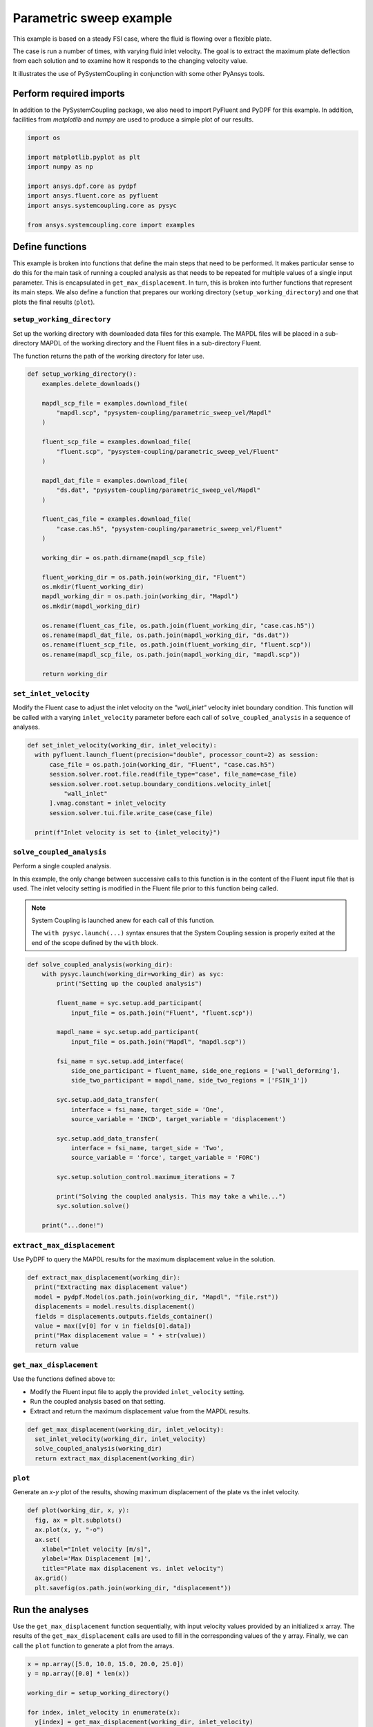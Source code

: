 
.. DO NOT EDIT.
.. THIS FILE WAS AUTOMATICALLY GENERATED BY SPHINX-GALLERY.
.. TO MAKE CHANGES, EDIT THE SOURCE PYTHON FILE:
.. "examples\00-systemcoupling\parametric_sweep_vel.py"
.. LINE NUMBERS ARE GIVEN BELOW.

.. only:: html

    .. note::
        :class: sphx-glr-download-link-note

        Click :ref:`here <sphx_glr_download_examples_00-systemcoupling_parametric_sweep_vel.py>`
        to download the full example code

.. rst-class:: sphx-glr-example-title

.. _sphx_glr_examples_00-systemcoupling_parametric_sweep_vel.py:

.. _parametric_sweep_example:

Parametric sweep example
========================

This example is based on a steady FSI case, where the fluid is flowing over a flexible plate.

The case is run a number of times, with varying fluid inlet velocity. The goal is to extract
the maximum plate deflection from each solution and to examine how it responds to the
changing velocity value.

It illustrates the use of PySystemCoupling in conjunction with some other PyAnsys tools.

.. image:: /_static/param_sweep_flow.png
   :width: 400pt
   :align: center

.. image:: /_static/param_sweep_result.png
   :width: 400pt
   :align: center

.. GENERATED FROM PYTHON SOURCE LINES 26-31

Perform required imports
------------------------
In addition to the PySystemCoupling package, we also need to import PyFluent
and PyDPF for this example. In addition, facilities from `matplotlib` and
`numpy` are used to produce a simple plot of our results.

.. GENERATED FROM PYTHON SOURCE LINES 31-44

.. code-block:: default


    import os

    import matplotlib.pyplot as plt
    import numpy as np

    import ansys.dpf.core as pydpf
    import ansys.fluent.core as pyfluent
    import ansys.systemcoupling.core as pysyc

    from ansys.systemcoupling.core import examples









.. GENERATED FROM PYTHON SOURCE LINES 46-65

Define functions
----------------
This example is broken into functions that define the main steps that
need to be performed. It makes particular sense to do this for the
main task of running a coupled analysis as that needs to be repeated
for multiple values of a single input parameter. This is encapsulated
in ``get_max_displacement``. In turn, this is broken into further
functions that represent its main steps. We also define a function that prepares our
working directory (``setup_working_directory``) and one that plots the final
results (``plot``).

``setup_working_directory``
~~~~~~~~~~~~~~~~~~~~~~~~~~~
Set up the working directory with downloaded
data files for this example. The MAPDL files will be placed in a
sub-directory MAPDL of the working directory and the Fluent files
in a sub-directory Fluent.

The function returns the path of the working directory for later use.

.. GENERATED FROM PYTHON SOURCE LINES 65-99

.. code-block:: default


    def setup_working_directory():
        examples.delete_downloads()

        mapdl_scp_file = examples.download_file(
            "mapdl.scp", "pysystem-coupling/parametric_sweep_vel/Mapdl"
        )

        fluent_scp_file = examples.download_file(
            "fluent.scp", "pysystem-coupling/parametric_sweep_vel/Fluent"
        )

        mapdl_dat_file = examples.download_file(
            "ds.dat", "pysystem-coupling/parametric_sweep_vel/Mapdl"
        )

        fluent_cas_file = examples.download_file(
            "case.cas.h5", "pysystem-coupling/parametric_sweep_vel/Fluent"
        )

        working_dir = os.path.dirname(mapdl_scp_file)

        fluent_working_dir = os.path.join(working_dir, "Fluent")
        os.mkdir(fluent_working_dir)
        mapdl_working_dir = os.path.join(working_dir, "Mapdl")
        os.mkdir(mapdl_working_dir)

        os.rename(fluent_cas_file, os.path.join(fluent_working_dir, "case.cas.h5"))
        os.rename(mapdl_dat_file, os.path.join(mapdl_working_dir, "ds.dat"))
        os.rename(fluent_scp_file, os.path.join(fluent_working_dir, "fluent.scp"))
        os.rename(mapdl_scp_file, os.path.join(mapdl_working_dir, "mapdl.scp"))

        return working_dir








.. GENERATED FROM PYTHON SOURCE LINES 100-107

``set_inlet_velocity``
~~~~~~~~~~~~~~~~~~~~~~
Modify the Fluent case to adjust the
inlet velocity on the `"wall_inlet"` velocity inlet boundary
condition. This function will be called with a varying ``inlet_velocity``
parameter before each call of ``solve_coupled_analysis`` in
a sequence of analyses.

.. GENERATED FROM PYTHON SOURCE LINES 107-119

.. code-block:: default


    def set_inlet_velocity(working_dir, inlet_velocity):
      with pyfluent.launch_fluent(precision="double", processor_count=2) as session:
          case_file = os.path.join(working_dir, "Fluent", "case.cas.h5")
          session.solver.root.file.read(file_type="case", file_name=case_file)
          session.solver.root.setup.boundary_conditions.velocity_inlet[
              "wall_inlet"
          ].vmag.constant = inlet_velocity
          session.solver.tui.file.write_case(case_file)

      print(f"Inlet velocity is set to {inlet_velocity}")








.. GENERATED FROM PYTHON SOURCE LINES 120-135

``solve_coupled_analysis``
~~~~~~~~~~~~~~~~~~~~~~~~~~
Perform a single coupled analysis.

In this example, the only change between successive calls to this function
is in the content of the Fluent input file that is used. The inlet velocity
setting is modified in the Fluent file prior to this function being called.

.. note::
   System Coupling is launched anew for each call of
   this function.

   The ``with pysyc.launch(...)`` syntax ensures
   that the System Coupling session is properly exited at the
   end of the scope defined by the ``with`` block.

.. GENERATED FROM PYTHON SOURCE LINES 135-165

.. code-block:: default


    def solve_coupled_analysis(working_dir):
        with pysyc.launch(working_dir=working_dir) as syc:
            print("Setting up the coupled analysis")

            fluent_name = syc.setup.add_participant(
                input_file = os.path.join("Fluent", "fluent.scp"))

            mapdl_name = syc.setup.add_participant(
                input_file = os.path.join("Mapdl", "mapdl.scp"))

            fsi_name = syc.setup.add_interface(
                side_one_participant = fluent_name, side_one_regions = ['wall_deforming'],
                side_two_participant = mapdl_name, side_two_regions = ['FSIN_1'])

            syc.setup.add_data_transfer(
                interface = fsi_name, target_side = 'One',
                source_variable = 'INCD', target_variable = 'displacement')

            syc.setup.add_data_transfer(
                interface = fsi_name, target_side = 'Two',
                source_variable = 'force', target_variable = 'FORC')

            syc.setup.solution_control.maximum_iterations = 7

            print("Solving the coupled analysis. This may take a while...")
            syc.solution.solve()

        print("...done!")








.. GENERATED FROM PYTHON SOURCE LINES 166-170

``extract_max_displacement``
~~~~~~~~~~~~~~~~~~~~~~~~~~~~
Use PyDPF to query the MAPDL results for the maximum displacement
value in the solution.

.. GENERATED FROM PYTHON SOURCE LINES 170-179

.. code-block:: default

    def extract_max_displacement(working_dir):
      print("Extracting max displacement value")
      model = pydpf.Model(os.path.join(working_dir, "Mapdl", "file.rst"))
      displacements = model.results.displacement()
      fields = displacements.outputs.fields_container()
      value = max([v[0] for v in fields[0].data])
      print("Max displacement value = " + str(value))
      return value








.. GENERATED FROM PYTHON SOURCE LINES 180-187

``get_max_displacement``
~~~~~~~~~~~~~~~~~~~~~~~~
Use the functions defined above to:

- Modify the Fluent input file to apply the provided ``inlet_velocity`` setting.
- Run the coupled analysis based on that setting.
- Extract and return the maximum displacement value from the MAPDL results.

.. GENERATED FROM PYTHON SOURCE LINES 187-192

.. code-block:: default

    def get_max_displacement(working_dir, inlet_velocity):
      set_inlet_velocity(working_dir, inlet_velocity)
      solve_coupled_analysis(working_dir)
      return extract_max_displacement(working_dir)








.. GENERATED FROM PYTHON SOURCE LINES 193-198

``plot``
~~~~~~~~
Generate an `x-y` plot of the results, showing
maximum displacement of the plate vs the inlet velocity.


.. GENERATED FROM PYTHON SOURCE LINES 198-208

.. code-block:: default

    def plot(working_dir, x, y):
      fig, ax = plt.subplots()
      ax.plot(x, y, "-o")
      ax.set(
        xlabel="Inlet velocity [m/s]",
        ylabel='Max Displacement [m]',
        title="Plate max displacement vs. inlet velocity")
      ax.grid()
      plt.savefig(os.path.join(working_dir, "displacement"))








.. GENERATED FROM PYTHON SOURCE LINES 209-216

Run the analyses
----------------
Use the ``get_max_displacement`` function sequentially, with input
velocity values provided by an initialized ``x`` array.
The results of the ``get_max_displacement`` calls are used to fill in the
corresponding values of the ``y`` array. Finally, we can call
the ``plot`` function to generate a plot from the arrays.

.. GENERATED FROM PYTHON SOURCE LINES 216-226

.. code-block:: default


    x = np.array([5.0, 10.0, 15.0, 20.0, 25.0])
    y = np.array([0.0] * len(x))

    working_dir = setup_working_directory()

    for index, inlet_velocity in enumerate(x):
      y[index] = get_max_displacement(working_dir, inlet_velocity)

    plot(working_dir, x, y)



.. image-sg:: /examples/00-systemcoupling/images/sphx_glr_parametric_sweep_vel_001.png
   :alt: Plate max displacement vs. inlet velocity
   :srcset: /examples/00-systemcoupling/images/sphx_glr_parametric_sweep_vel_001.png
   :class: sphx-glr-single-img


.. rst-class:: sphx-glr-script-out

 .. code-block:: none

    Fast-loading "C:\ANSYSDev\ANSYSI~1\v222\fluent\fluent22.2.0\\addons\afd\lib\hdfio.bin"
    Done.
    Multicore processors detected. Processor affinity set!

    Reading from MILIDBOYD1:"C:\Users\idboyd\AppData\Local\ansys_systemcoupling_core\ansys_systemcoupling_core\examples\Fluent\case.cas.h5" in NODE0 mode ...
      Reading mesh ...
           58065 cells,     1 cell zone  ...
              58065 hexahedral cells,  zone id: 2
          187138 faces,     8 face zones ...
             161252 quadrilateral interior faces,  zone id: 1
                295 quadrilateral velocity-inlet faces,  zone id: 5
                295 quadrilateral pressure-outlet faces,  zone id: 6
                980 quadrilateral wall faces,  zone id: 7
                985 quadrilateral wall faces,  zone id: 8
                105 quadrilateral wall faces,  zone id: 9
              11613 quadrilateral symmetry faces,  zone id: 10
              11613 quadrilateral symmetry faces,  zone id: 11
           71280 nodes,     1 node zone  ...
    Warning: reading 4 partition grid onto 2 compute node machine.
             Combining every 2 partitions.
      Done.


    Building...
         mesh
            distributing mesh
                    parts..,
                    faces..,
                    nodes..,
                    cells..,
            bandwidth reduction using Reverse Cuthill-McKee: 16512/278 = 59.3957
         materials,
         interface,
         domains,
            mixture
         zones,
            symmetry2
            symmetry1
            wall_deforming
            wall_top
            wall_bottom
            interior-part-fluid
            wall_inlet
            wall_outlet
            part-fluid
         parallel,
         dynamic zones,
            wall_deforming
            wall_top
            wall_bottom
            symmetry2
            symmetry1
    Done.

    Writing to MILIDBOYD1:"C:\Users\idboyd\AppData\Local\ansys_systemcoupling_core\ansys_systemcoupling_core\examples\Fluent\case.cas.h5" in NODE0 mode and compression level 1 ...
           58065 cells,     1 zone  ...
          187138 faces,     8 zones ...
           71280 nodes,     1 zone  ...
      Done.
    Done.
    Inlet velocity is set to 5.0
    Setting up the coupled analysis
    Solving the coupled analysis. This may take a while...
    ...done!
    Extracting max displacement value
    Max displacement value = 0.05236548595127061
    Fast-loading "C:\ANSYSDev\ANSYSI~1\v222\fluent\fluent22.2.0\\addons\afd\lib\hdfio.bin"
    Done.
    Multicore processors detected. Processor affinity set!

    Reading from MILIDBOYD1:"C:\Users\idboyd\AppData\Local\ansys_systemcoupling_core\ansys_systemcoupling_core\examples\Fluent\case.cas.h5" in NODE0 mode ...
      Reading mesh ...
           58065 cells,     1 cell zone  ...
              58065 hexahedral cells,  zone id: 2
          187138 faces,     8 face zones ...
             161252 quadrilateral interior faces,  zone id: 1
                295 quadrilateral velocity-inlet faces,  zone id: 5
                295 quadrilateral pressure-outlet faces,  zone id: 6
                980 quadrilateral wall faces,  zone id: 7
                985 quadrilateral wall faces,  zone id: 8
                105 quadrilateral wall faces,  zone id: 9
              11613 quadrilateral symmetry faces,  zone id: 10
              11613 quadrilateral symmetry faces,  zone id: 11
           71280 nodes,     1 node zone  ...
      Done.


    Building...
         mesh
            distributing mesh
                    parts..,
                    faces..,
                    nodes..,
                    cells..,
            bandwidth reduction using Reverse Cuthill-McKee: 16512/278 = 59.3957
         materials,
         interface,
         domains,
            mixture
         zones,
            symmetry2
            symmetry1
            wall_deforming
            wall_top
            wall_bottom
            interior-part-fluid
            wall_inlet
            wall_outlet
            part-fluid
         parallel,
         dynamic zones,
            wall_deforming
            wall_top
            wall_bottom
            symmetry2
            symmetry1
    Done.

    Writing to MILIDBOYD1:"C:\Users\idboyd\AppData\Local\ansys_systemcoupling_core\ansys_systemcoupling_core\examples\Fluent\case.cas.h5" in NODE0 mode and compression level 1 ...
           58065 cells,     1 zone  ...
          187138 faces,     8 zones ...
           71280 nodes,     1 zone  ...
      Done.
    Done.
    Inlet velocity is set to 10.0
    Setting up the coupled analysis
    Solving the coupled analysis. This may take a while...
    ...done!
    Extracting max displacement value
    Max displacement value = 0.19232826989905066
    Fast-loading "C:\ANSYSDev\ANSYSI~1\v222\fluent\fluent22.2.0\\addons\afd\lib\hdfio.bin"
    Done.
    Multicore processors detected. Processor affinity set!

    Reading from MILIDBOYD1:"C:\Users\idboyd\AppData\Local\ansys_systemcoupling_core\ansys_systemcoupling_core\examples\Fluent\case.cas.h5" in NODE0 mode ...
      Reading mesh ...
           58065 cells,     1 cell zone  ...
              58065 hexahedral cells,  zone id: 2
          187138 faces,     8 face zones ...
             161252 quadrilateral interior faces,  zone id: 1
                295 quadrilateral velocity-inlet faces,  zone id: 5
                295 quadrilateral pressure-outlet faces,  zone id: 6
                980 quadrilateral wall faces,  zone id: 7
                985 quadrilateral wall faces,  zone id: 8
                105 quadrilateral wall faces,  zone id: 9
              11613 quadrilateral symmetry faces,  zone id: 10
              11613 quadrilateral symmetry faces,  zone id: 11
           71280 nodes,     1 node zone  ...
      Done.


    Building...
         mesh
            distributing mesh
                    parts..,
                    faces..,
                    nodes..,
                    cells..,
            bandwidth reduction using Reverse Cuthill-McKee: 16512/278 = 59.3957
         materials,
         interface,
         domains,
            mixture
         zones,
            symmetry2
            symmetry1
            wall_deforming
            wall_top
            wall_bottom
            interior-part-fluid
            wall_inlet
            wall_outlet
            part-fluid
         parallel,
         dynamic zones,
            wall_deforming
            wall_top
            wall_bottom
            symmetry2
            symmetry1
    Done.

    Writing to MILIDBOYD1:"C:\Users\idboyd\AppData\Local\ansys_systemcoupling_core\ansys_systemcoupling_core\examples\Fluent\case.cas.h5" in NODE0 mode and compression level 1 ...
           58065 cells,     1 zone  ...
          187138 faces,     8 zones ...
           71280 nodes,     1 zone  ...
      Done.
    Done.
    Inlet velocity is set to 15.0
    Setting up the coupled analysis
    Solving the coupled analysis. This may take a while...
    ...done!
    Extracting max displacement value
    Max displacement value = 0.37276751732467445
    Fast-loading "C:\ANSYSDev\ANSYSI~1\v222\fluent\fluent22.2.0\\addons\afd\lib\hdfio.bin"
    Done.
    Multicore processors detected. Processor affinity set!

    Reading from MILIDBOYD1:"C:\Users\idboyd\AppData\Local\ansys_systemcoupling_core\ansys_systemcoupling_core\examples\Fluent\case.cas.h5" in NODE0 mode ...
      Reading mesh ...
           58065 cells,     1 cell zone  ...
              58065 hexahedral cells,  zone id: 2
          187138 faces,     8 face zones ...
             161252 quadrilateral interior faces,  zone id: 1
                295 quadrilateral velocity-inlet faces,  zone id: 5
                295 quadrilateral pressure-outlet faces,  zone id: 6
                980 quadrilateral wall faces,  zone id: 7
                985 quadrilateral wall faces,  zone id: 8
                105 quadrilateral wall faces,  zone id: 9
              11613 quadrilateral symmetry faces,  zone id: 10
              11613 quadrilateral symmetry faces,  zone id: 11
           71280 nodes,     1 node zone  ...
      Done.


    Building...
         mesh
            distributing mesh
                    parts..,
                    faces..,
                    nodes..,
                    cells..,
            bandwidth reduction using Reverse Cuthill-McKee: 16512/278 = 59.3957
         materials,
         interface,
         domains,
            mixture
         zones,
            symmetry2
            symmetry1
            wall_deforming
            wall_top
            wall_bottom
            interior-part-fluid
            wall_inlet
            wall_outlet
            part-fluid
         parallel,
         dynamic zones,
            wall_deforming
            wall_top
            wall_bottom
            symmetry2
            symmetry1
    Done.

    Writing to MILIDBOYD1:"C:\Users\idboyd\AppData\Local\ansys_systemcoupling_core\ansys_systemcoupling_core\examples\Fluent\case.cas.h5" in NODE0 mode and compression level 1 ...
           58065 cells,     1 zone  ...
          187138 faces,     8 zones ...
           71280 nodes,     1 zone  ...
      Done.
    Done.
    Inlet velocity is set to 20.0
    Setting up the coupled analysis
    Solving the coupled analysis. This may take a while...
    ...done!
    Extracting max displacement value
    Max displacement value = 0.5624418883792222
    Fast-loading "C:\ANSYSDev\ANSYSI~1\v222\fluent\fluent22.2.0\\addons\afd\lib\hdfio.bin"
    Done.
    Multicore processors detected. Processor affinity set!

    Reading from MILIDBOYD1:"C:\Users\idboyd\AppData\Local\ansys_systemcoupling_core\ansys_systemcoupling_core\examples\Fluent\case.cas.h5" in NODE0 mode ...
      Reading mesh ...
           58065 cells,     1 cell zone  ...
              58065 hexahedral cells,  zone id: 2
          187138 faces,     8 face zones ...
             161252 quadrilateral interior faces,  zone id: 1
                295 quadrilateral velocity-inlet faces,  zone id: 5
                295 quadrilateral pressure-outlet faces,  zone id: 6
                980 quadrilateral wall faces,  zone id: 7
                985 quadrilateral wall faces,  zone id: 8
                105 quadrilateral wall faces,  zone id: 9
              11613 quadrilateral symmetry faces,  zone id: 10
              11613 quadrilateral symmetry faces,  zone id: 11
           71280 nodes,     1 node zone  ...
      Done.


    Building...
         mesh
            distributing mesh
                    parts..,
                    faces..,
                    nodes..,
                    cells..,
            bandwidth reduction using Reverse Cuthill-McKee: 16512/278 = 59.3957
         materials,
         interface,
         domains,
            mixture
         zones,
            symmetry2
            symmetry1
            wall_deforming
            wall_top
            wall_bottom
            interior-part-fluid
            wall_inlet
            wall_outlet
            part-fluid
         parallel,
         dynamic zones,
            wall_deforming
            wall_top
            wall_bottom
            symmetry2
            symmetry1
    Done.

    Writing to MILIDBOYD1:"C:\Users\idboyd\AppData\Local\ansys_systemcoupling_core\ansys_systemcoupling_core\examples\Fluent\case.cas.h5" in NODE0 mode and compression level 1 ...
           58065 cells,     1 zone  ...
          187138 faces,     8 zones ...
           71280 nodes,     1 zone  ...
      Done.
    Done.
    Inlet velocity is set to 25.0
    Setting up the coupled analysis
    Solving the coupled analysis. This may take a while...
    ...done!
    Extracting max displacement value
    Max displacement value = 0.7212533247191898





.. rst-class:: sphx-glr-timing

   **Total running time of the script:** ( 14 minutes  26.143 seconds)


.. _sphx_glr_download_examples_00-systemcoupling_parametric_sweep_vel.py:

.. only:: html

  .. container:: sphx-glr-footer sphx-glr-footer-example


    .. container:: sphx-glr-download sphx-glr-download-python

      :download:`Download Python source code: parametric_sweep_vel.py <parametric_sweep_vel.py>`

    .. container:: sphx-glr-download sphx-glr-download-jupyter

      :download:`Download Jupyter notebook: parametric_sweep_vel.ipynb <parametric_sweep_vel.ipynb>`


.. only:: html

 .. rst-class:: sphx-glr-signature

    `Gallery generated by Sphinx-Gallery <https://sphinx-gallery.github.io>`_
